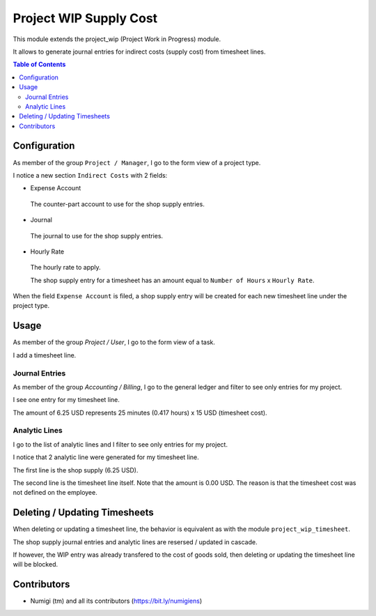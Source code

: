 Project WIP Supply Cost
=======================
This module extends the project_wip (Project Work in Progress) module.

It allows to generate journal entries for indirect costs (supply cost) from timesheet lines.

.. contents:: Table of Contents

Configuration
-------------
As member of the group ``Project / Manager``, I go to the form view of a project type.

I notice a new section ``Indirect Costs`` with 2 fields:

* Expense Account

..

    The counter-part account to use for the shop supply entries.

* Journal

..

    The journal to use for the shop supply entries.

* Hourly Rate

..

    The hourly rate to apply.

    The shop supply entry for a timesheet has an amount equal to ``Number of Hours`` x ``Hourly Rate``.

.. image:: static/description/project_type.png

When the field ``Expense Account`` is filed, a shop supply entry will be created for each new timesheet line under the project type.

Usage
-----
As member of the group `Project / User`, I go to the form view of a task.

I add a timesheet line.

.. image:: static/description/task_form.png

Journal Entries
~~~~~~~~~~~~~~~
As member of the group `Accounting / Billing`, I go to the general ledger and filter to see only entries for my project.

I see one entry for my timesheet line.

.. image:: static/description/general_ledger_filtered.png

The amount of 6.25 USD represents 25 minutes (0.417 hours) x 15 USD (timesheet cost).

Analytic Lines
~~~~~~~~~~~~~~
I go to the list of analytic lines and I filter to see only entries for my project.

I notice that 2 analytic line were generated for my timesheet line.

.. image:: static/description/analytic_lines_filtered.png

The first line is the shop supply (6.25 USD).

The second line is the timesheet line itself.
Note that the amount is 0.00 USD. The reason is that the timesheet cost was not defined on the employee.

Deleting / Updating Timesheets
------------------------------
When deleting or updating a timesheet line, the behavior is equivalent as with the module ``project_wip_timesheet``.

The shop supply journal entries and analytic lines are resersed / updated in cascade.

If however, the WIP entry was already transfered to the cost of goods sold, then deleting or updating
the timesheet line will be blocked.

Contributors
------------
* Numigi (tm) and all its contributors (https://bit.ly/numigiens)
